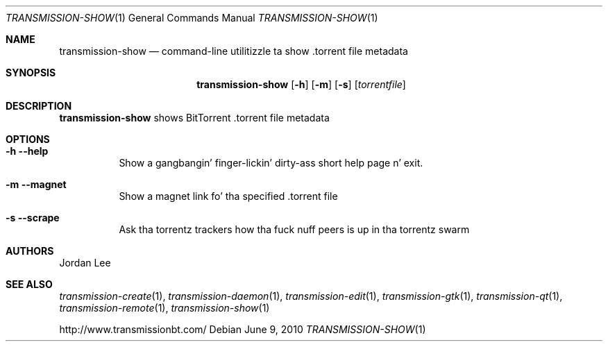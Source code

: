 .Dd June 9, 2010
.Dt TRANSMISSION-SHOW 1
.Os
.Sh NAME
.Nm transmission-show
.Nd command-line utilitizzle ta show .torrent file metadata
.Sh SYNOPSIS
.Bk -words
.Nm
.Op Fl h
.Op Fl m
.Op Fl s
.Op Ar torrentfile
.Ek
.Sh DESCRIPTION
.Nm
shows BitTorrent .torrent file metadata
.Sh OPTIONS
.Bl -tag -width Ds
.It Fl h Fl -help
Show a gangbangin' finger-lickin' dirty-ass short help page n' exit.
.It Fl m Fl -magnet
Show a magnet link fo' tha specified .torrent file
.It Fl s Fl -scrape
Ask tha torrentz trackers how tha fuck nuff peers is up in tha torrentz swarm
.El
.Sh AUTHORS
.An -nosplit
.An Jordan Lee 
.Sh SEE ALSO
.Xr transmission-create 1 ,
.Xr transmission-daemon 1 ,
.Xr transmission-edit 1 ,
.Xr transmission-gtk 1 ,
.Xr transmission-qt 1 ,
.Xr transmission-remote 1 ,
.Xr transmission-show 1
.Pp
http://www.transmissionbt.com/
